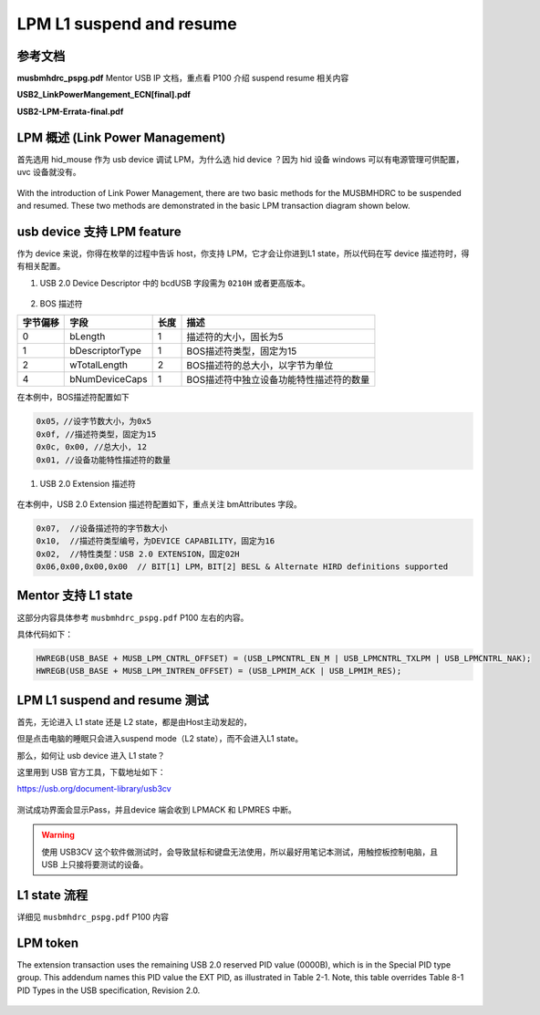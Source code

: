 ===========================
LPM L1 suspend and resume
===========================

参考文档
===============

**musbmhdrc_pspg.pdf**    Mentor USB IP 文档，重点看 P100 介绍 suspend resume 相关内容

**USB2_LinkPowerMangement_ECN[final].pdf**

**USB2-LPM-Errata-final.pdf**

LPM 概述 (Link Power Management)
======================================

首先选用 hid_mouse 作为 usb device 调试 LPM，为什么选 hid device ？因为 hid 设备 windows 可以有电源管理可供配置，uvc 设备就没有。

.. figure:: ../_static/hid_power.png
    :align: center
    :alt: Images
    :figclass: align-center

With the introduction of Link Power Management, there are two basic methods for the MUSBMHDRC to be suspended and
resumed. These two methods are demonstrated in the basic LPM transaction diagram shown below.

.. figure:: ../_static/lpm_transition.png
    :align: center
    :alt: Images
    :figclass: align-center

usb device 支持 LPM feature
=====================================

作为 device 来说，你得在枚举的过程中告诉 host，你支持 LPM，它才会让你进到L1 state，所以代码在写 device 描述符时，得有相关配置。

1. USB 2.0 Device Descriptor 中的 bcdUSB 字段需为 ``0210H`` 或者更高版本。

.. figure:: ../_static/LPM_device_desc.png
    :align: center
    :alt: Images
    :figclass: align-center

2. BOS 描述符

+----------+-----------------+------+-----------------------------------------+
| 字节偏移 | 字段            | 长度 | 描述                                    |
+==========+=================+======+=========================================+
| 0        | bLength         | 1    | 描述符的大小，固长为5                   |
+----------+-----------------+------+-----------------------------------------+
| 1        | bDescriptorType | 1    | BOS描述符类型，固定为15                 |
+----------+-----------------+------+-----------------------------------------+
| 2        | wTotalLength    | 2    | BOS描述符的总大小，以字节为单位         |
+----------+-----------------+------+-----------------------------------------+
| 4        | bNumDeviceCaps  | 1    | BOS描述符中独立设备功能特性描述符的数量 |
+----------+-----------------+------+-----------------------------------------+

在本例中，BOS描述符配置如下

.. code-block:: text

    0x05，//设字节数大小，为0x5
    0x0f, //描述符类型，固定为15
    0x0c, 0x00, //总大小, 12
    0x01, //设备功能特性描述符的数量

1. USB 2.0 Extension 描述符

.. figure:: ../_static/extension_1.png
    :align: center
    :alt: Images
    :figclass: align-center

.. figure:: ../_static/extension_2.png
    :align: center
    :alt: Images
    :figclass: align-center

在本例中，USB 2.0 Extension 描述符配置如下，重点关注 bmAttributes 字段。

.. code-block::

    0x07,  //设备描述符的字节数大小
    0x10,  //描述符类型编号，为DEVICE CAPABILITY，固定为16
    0x02,  //特性类型：USB 2.0 EXTENSION，固定02H
    0x06,0x00,0x00,0x00  // BIT[1] LPM，BIT[2] BESL & Alternate HIRD definitions supported

Mentor 支持 L1 state
==========================

这部分内容具体参考 ``musbmhdrc_pspg.pdf`` P100 左右的内容。

具体代码如下：

.. code-block:: c

    HWREGB(USB_BASE + MUSB_LPM_CNTRL_OFFSET) = (USB_LPMCNTRL_EN_M | USB_LPMCNTRL_TXLPM | USB_LPMCNTRL_NAK);
    HWREGB(USB_BASE + MUSB_LPM_INTREN_OFFSET) = (USB_LPMIM_ACK | USB_LPMIM_RES);

LPM L1 suspend and resume 测试
================================

首先，无论进入 L1 state 还是 L2 state，都是由Host主动发起的，

但是点击电脑的睡眠只会进入suspend mode（L2 state），而不会进入L1 state。

那么，如何让 usb device 进入 L1 state？

这里用到 USB 官方工具，下载地址如下：

https://usb.org/document-library/usb3cv

.. figure:: ../_static/usb3cv.png
    :align: center
    :alt: Images
    :figclass: align-center

测试成功界面会显示Pass，并且device 端会收到 LPMACK 和 LPMRES 中断。

.. figure:: ../_static/LPM_test.png
    :align: center
    :alt: Images
    :figclass: align-center

.. warning::
    使用 USB3CV 这个软件做测试时，会导致鼠标和键盘无法使用，所以最好用笔记本测试，用触控板控制电脑，且 USB 上只接将要测试的设备。

L1 state 流程
=================

详细见 ``musbmhdrc_pspg.pdf`` P100 内容

LPM token
============

The extension transaction uses the remaining USB 2.0 reserved PID value (0000B), which is in the Special PID
type group. This addendum names this PID value the EXT PID, as illustrated in Table 2-1. Note, this table
overrides Table 8-1 PID Types in the USB specification, Revision 2.0.

.. figure:: ../_static/LPM_token.png
    :align: center
    :alt: Images
    :figclass: align-center
